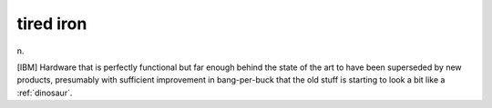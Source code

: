 .. _tired-iron:

============================================================
tired iron
============================================================

n\.

[IBM] Hardware that is perfectly functional but far enough behind the state of the art to have been superseded by new products, presumably with sufficient improvement in bang-per-buck that the old stuff is starting to look a bit like a :ref:`dinosaur`\.

